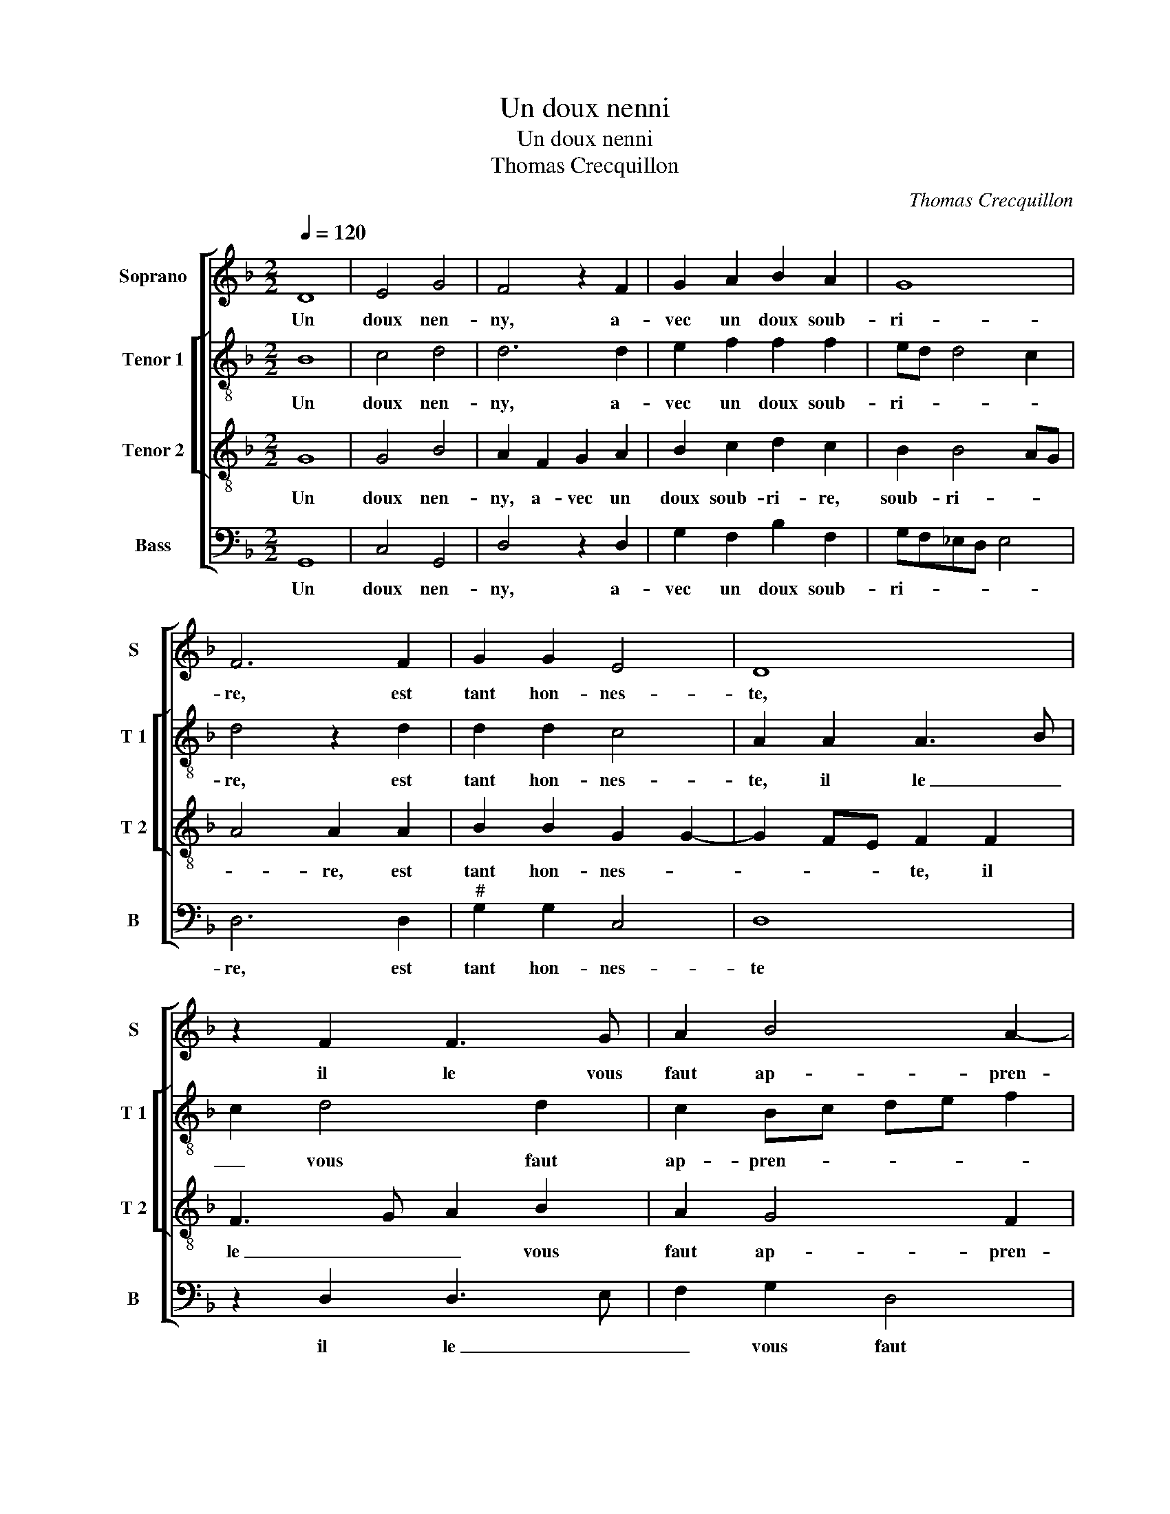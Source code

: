 X:1
T:Un doux nenni
T:Un doux nenni
T:Thomas Crecquillon
C:Thomas Crecquillon
%%score [ 1 [ 2 3 ] 4 ]
L:1/8
Q:1/4=120
M:2/2
K:F
V:1 treble nm="Soprano" snm="S"
V:2 treble-8 nm="Tenor 1" snm="T 1"
V:3 treble-8 nm="Tenor 2" snm="T 2"
V:4 bass nm="Bass" snm="B"
V:1
 D8 | E4 G4 | F4 z2 F2 | G2 A2 B2 A2 | G8 | F6 F2 | G2 G2 E4 | D8 | z2 F2 F3 G | A2 B4 A2- | %10
w: Un|doux nen-|ny, a-|vec un doux soub-|ri-|re, est|tant hon- nes-|te,|il le vous|faut ap- pren-|
 AG G4 F2 | G4 z2 D2 | E4 G4 | F4 z2 F2 | G2 A2 B2 A2 | G8 | F6 F2 | G4 E4 | D8 | z2 F2 F3 G | %20
w: |dre, quant|est d'ou-|y si|ve- niez à le|di-|re, d'a-|voir trop|dit|je vous vou-|
 A2 B4 A2- | AG G4 F2 | G4 z2 B2 | A2 G2 F2 B2 | B2 A2 G2 G2 | F4 E2 D2- | DC C2 D4- | D4 z4 | %28
w: drois re- pren-||dre, non|que je suis en-|vi- eux d'en- tre-|pren- dre, d'en|_ tre pren- dre,|_|
 F4 G2 A2 | D2 B2 B2 A2 | G2 F2 E2 D2- |"^-natural" DC/B,/ ^C2 D4- | D4 D4 | E4 G4 | F4 z2 F2 | %35
w: d'a- voir le|fruit, dont le de-|sir me point, me|_ _ _ _ point,|_ mais|je vou-|drois qu'en|
 G2 A2 B2 A2 | G8 | F6 F2 | G4 E4 | D4 z2 A2 | z2 F2 F3 G | A2 B4 A2- | A2 G4 F2 | G4 z2 G2 | %44
w: me lais- sant pren-|dre,|vous me|di- e-|riez, non,|non, non, _|_ vous ne|_ l'au- riez|point, vous|
 G4 E4 | D4 z2 A2 | z2 F2 F3 G | A2 B4 A2- | A2 G4 ^F2 | G8 |] %50
w: me die-|riez, non,|non, non, _|_ vous ne|_ l'au- riez|point.|
V:2
 B8 | c4 d4 | d6 d2 | e2 f2 f2 f2 | ed d4 c2 | d4 z2 d2 | d2 d2 c4 | A2 A2 A3 B | c2 d4 d2 | %9
w: Un|doux nen-|ny, a-|vec un doux soub-|ri- * * *|re, est|tant hon- nes-|te, il le _|_ vous faut|
 c2 Bc de f2 | _e2 c2 d4 | B4 z2 B2 | c4 d4 | d6 d2 | e2 f4 f2 | ed d4 c2 | d4 z2 d2- | d2 d2 c4 | %18
w: ap- pren- * * * *||dre, quant|est d'ou-|y si|ve- niez à|le- * di- *|re, d'a-|* voir trop|
 A2 A2 A3 B | c2 d4 d2 | c2 Bc de f2 | _e2 c2 d4 | z2 d2 c2 d2 | f2 d2 d4- | d2 d2 B2 G2 | %25
w: dit je vous _|_ vou- drois|re- pren- * * * *|* * dre,|non que je|suis en- vi-|* eux d'en- tre-|
 d2 c4 B2 | A4 z2 A2- | A2 B2 c4 | d4 c4 | B3 c de f2 | e2 d2 c2 BA | B2 AG A4 | B6 B2 | c4 d4 | %34
w: pren- * *|dre, d'a-|* voir le|fruit, dont|le _ _ _ _|de- sir me _ _|_ _ _ _|point, mais|je vou-|
 d6 d2 | e2 f4 f2 | ed d4 c2 | d4 z2 d2 | d4 c4 | A2 A2 A3 B | c2 d2 d4 | c2 Bc de f2 | %42
w: drois qu'en|me lais- sant|pren- * * *|dre, vous|me di-|riez, non, vous _|_ ne l'au-|rez point, _ _ _ _|
 _e2 c2 d2 d2 | B8 | z2 G2 c2 c2 | A2 A2 A3 B | c2 d2 d4 | c2 Bc de f2 | _e2 c2 d2 d2 | =B8 |] %50
w: vous ne l'au- rez|point,|vous me di-|riez, non, vous _|_ ne l'au-|rez point. _ _ _ _|vous ne l'au- rez|point.|
V:3
 G8 | G4 B4 | A2 F2 G2 A2 | B2 c2 d2 c2 | B2 B4 AG | A4 A2 A2 | B2 B2 G2 G2- | G2 FE F2 F2 | %8
w: Un|doux nen-|ny, a- vec un|doux soub- ri- re,|soub- ri- * *|* re, est|tant hon- nes- *|* * * te, il|
 F3 G A2 B2 | A2 G4 F2 | G2 G2 A4 | G4 G4- | G2 G2 B4 | A2 F2 G2 A2 | B2 c2 d2 c2 | B6 AG | %16
w: le _ _ vous|faut ap- pren-|dre, ap- pren-|dre, quant|_ est d'oo-|y si ve- niez|à le di- re,|di- * *|
 A4 A2 A2 | G4 E4 | G2 FE F2 F2 | F3 G A2 B2 | A2 G4 F2 | G2 G2 A4 | G4 z4 | z2 B2 A2 G2 | %24
w: * re, d'a-|voir trop|dit _ _ _ je|vous _ _ vou-|drois re- pren-|dre, re- pren-|dre,|non que je|
 F4 z2 B2 | B2 A2 G2 F2 | E4 D4 | z2 F2 G2 A2 | D2 B2 B2 A2 | B2 G2 F3 E | C2 F2 G2 A2- | %31
w: suis en-|vi- eux d'en- tre-|pren- dre,|d'a- voir le|fruit, dont le de-|sir me point, _|_ dont le de-|
"^#" AG G4 F2 | G4 G4- | G2 G2 B4 | A2 F2 G2 A2 | B2 c2 d2 c2 | B6 AG | A4 A2 A2 | B4 G4 | %39
w: * * sir me|point, mais|_ je vou-|drois qu'en me lais-|sant pren- dre, pren-||* dre, vous|me di-|
 G2 FE F2 F2 | F3 G A2 B2 | A2 G4 F2 | G4 A4 | G2 D2 G4 | E2 EF GA G2- | G2 FE F2 F2 | F3 G A2 B2 | %47
w: riez, _ _ _ non,|vous _ _ ne|l'au- rez point,|l'au- rez|point, vois me|di- riez, _ _ _ _|_ _ _ _ non,|vous _ _ ne|
 A2 G4 F2 | G4 A4 | G8 |] %50
w: l'au- rez point,|l'au- rez|point.|
V:4
 G,,8 | C,4 G,,4 | D,4 z2 D,2 | G,2 F,2 B,2 F,2 | G,F,_E,D, E,4 | D,6 D,2 |"^#" G,2 G,2 C,4 | D,8 | %8
w: Un|doux nen-|ny, a-|vec un doux soub-|ri- * * * *|re, est|tant hon- nes-|te|
 z2 D,2 D,3 E, | F,2 G,2 D,4 | C,D, _E,2 D,4 | G,,6 G,,2 | C,4 G,,4 | D,4 z2 D,2 | %14
w: il le _|_ vous faut|ap- * * pren-|dre, quant|est d'ou-|y si|
 G,2 F,2 B,2 F,2 | G,F,_E,D, E,4 | D,6 D,2 |"^#" G,4 C,4 | D,8 | z2 D,2 D,3 E, | F,2 G,2 D,4 | %21
w: ve- niez à le|di- * * * *|re, d'a-|voir trop|dit|je vous _|_ vou- drois|
 C,2 _E,2 D,4 | z2 B,2 A,2 G,2 | F,2 G,2 D,2 G,,2 | D,2 D,2 _E,3 D, | B,,2 F,2 C,2 D,2 | %26
w: re- pren- dre,|non que je|suis en- vi- eux|d'en- tre- pren- *|* dre, d'en- tre|
 A,,2 A,,2 z4 | D,4 E,2 F,2 | B,,2 D,2 E,2 F,2 | G,2 _E,2 D,4 | z2 D,2 E,2 F,2 | G,2 _E,2 D,4 | %32
w: pren- dre,|d'a- voir le|fruit dont le de-|sir me point,|dont le de-|sir _ me|
 G,,6 G,,2 | C,4 G,,4 | D,4 z2 D,2 | G,2 F,2 B,2 F,2 | G,F,_E,D, E,4 |"^#" D,6 D,2 | G,4 C,4 | %39
w: point, mais|je vou-|drois qu'en|me lais- sant pren-||dre, vous|me di-|
 D,8 | z2 D,2 D,3 E, | F,2 G,2 D,4 | C,2 _E,2 D,4 | G,,4 z2 G,,2 | C,4 C,4 | D,8 | z2 D,2 D,3 E, | %47
w: riez,|non, vous _|_ ne l'au-|* * rez|point, vou|me di-|riez,|non, vous, _|
 F,2 G,2 D,4 | C,D, _E,2 D,4 | G,,8 |] %50
w: _ ne l'au-|* * * rez|point.|

